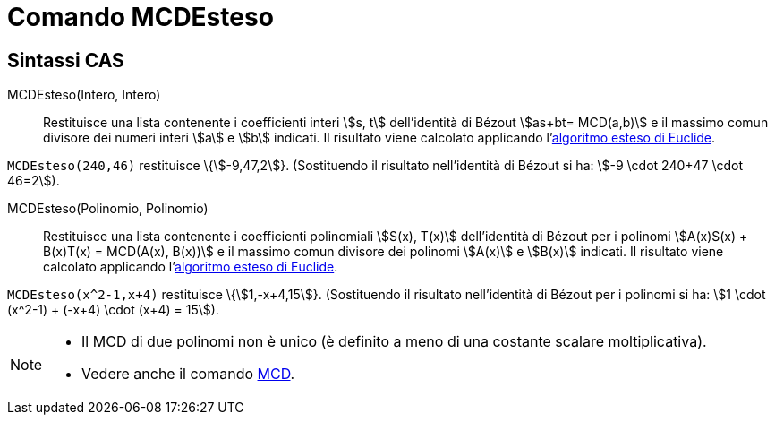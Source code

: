 = Comando MCDEsteso
:page-en: commands/ExtendedGCD
ifdef::env-github[:imagesdir: /it/modules/ROOT/assets/images]

== Sintassi CAS

MCDEsteso(Intero, Intero)::
  Restituisce una lista contenente i coefficienti interi stem:[s, t] dell'identità di Bézout stem:[as+bt= MCD(a,b)] e il
  massimo comun divisore dei numeri interi stem:[a] e stem:[b] indicati.
  Il risultato viene calcolato applicando l'http://en.wikipedia.org/wiki/it:Algoritmo_esteso_di_Euclide[algoritmo esteso
  di Euclide].

[EXAMPLE]
====

`++MCDEsteso(240,46)++` restituisce \{stem:[-9,47,2]}. (Sostituendo il risultato nell'identità di Bézout si ha: stem:[-9
\cdot 240+47 \cdot 46=2]).

====

MCDEsteso(Polinomio, Polinomio)::
  Restituisce una lista contenente i coefficienti polinomiali stem:[S(x), T(x)] dell'identità di Bézout per i polinomi
  stem:[A(x)S(x) + B(x)T(x) = MCD(A(x), B(x))] e il massimo comun divisore dei polinomi stem:[A(x)] e stem:[B(x)]
  indicati.
  Il risultato viene calcolato applicando l'http://en.wikipedia.org/wiki/it:Algoritmo_esteso_di_Euclide[algoritmo esteso
  di Euclide].

[EXAMPLE]
====

`++MCDEsteso(x^2-1,x+4)++` restituisce \{stem:[1,-x+4,15]}. (Sostituendo il risultato nell'identità di Bézout per i
polinomi si ha: stem:[1 \cdot (x^2-1) + (-x+4) \cdot (x+4) = 15]).

====

[NOTE]
====

* Il MCD di due polinomi non è unico (è definito a meno di una costante scalare moltiplicativa).
* Vedere anche il comando xref:/commands/MCD.adoc[MCD].

====
